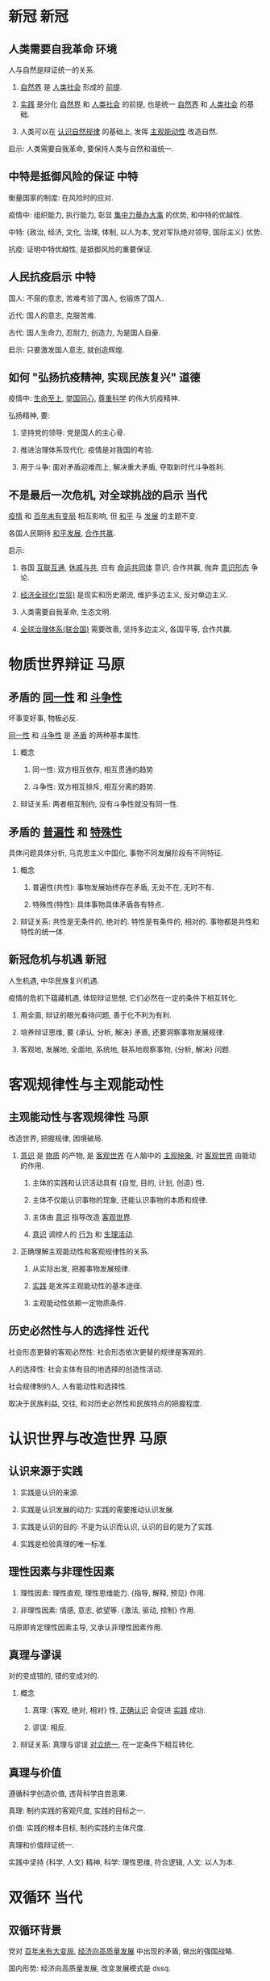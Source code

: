 #+latex_header: \usepackage{ctex}
#+latex_compiler: xelatex

* 新冠                                                                 :新冠:

** 人类需要自我革命                                                    :环境:

   人与自然是辩证统一的关系.

   1. _自然界_ 是 _人类社会_ 形成的 _前提_.

   2. _实践_ 是分化 _自然界_ 和 _人类社会_ 的前提, 也是统一 _自然界_ 和 _人类社会_ 的基础.

   3. 人类可以在 _认识自然规律_ 的基础上, 发挥 _主观能动性_ 改造自然.

   启示: 人类需要自我革命, 要保持人类与自然和谐统一.

** 中特是抵御风险的保证                                                :中特:

   衡量国家的制度: 在风险时的应对.

   疫情中: 组织能力, 执行能力, 彰显 _集中力量办大事_ 的优势, 和中特的优越性.

   中特: {政治, 经济, 文化, 治理, 体制, 以人为本, 党对军队绝对领导, 国际主义} 优势.

   抗疫: 证明中特优越性, 是抵御风险的重要保证.

** 人民抗疫启示                                                        :中特:

   国人: 不屈的意志, 苦难考验了国人, 也锻炼了国人.

   近代: 国人的意志, 克服苦难.

   古代: 国人生命力, 忍耐力, 创造力, 为是国人自豪.

   启示: 只要激发国人意志, 就创造辉煌.

** 如何 "弘扬抗疫精神, 实现民族复兴"                                   :道德:

   疫情中: _生命至上_, _举国同心_, _尊重科学_ 的伟大抗疫精神.

   弘扬精神, 要:

   1. 坚持党的领导: 党是国人的主心骨.

   2. 推进治理体系现代化: 疫情是对我国的考验.

   3. 用于斗争: 面对矛盾迎难而上, 解决重大矛盾, 夺取新时代斗争胜利.

** 不是最后一次危机, 对全球挑战的启示                                  :当代:

   _疫情_ 和 _百年未有变局_ 相互影响, 但 _和平_ 与 _发展_ 的主题不变.

   各国人民期待 _和平发展_, _合作共赢_.

   启示:

   1. 各国 _互联互通_, _休戚与共_, 应有 _命运共同体_ 意识, 合作共赢, 抛弃 _意识形态_ 争论.

   2. _经济全球化(世贸)_ 是现实和历史潮流, 维护多边主义, 反对单边主义.

   3. 人类需要自我革命, 生态文明.

   4. _全球治理体系(联合国)_ 需要改善, 坚持多边主义, 各国平等, 合作共赢.

* 物质世界辩证                                                         :马原:

** 矛盾的 _同一性_ 和 _斗争性_

   坏事变好事, 物极必反.

   _同一性_ 和 _斗争性_ 是 _矛盾_ 的两种基本属性.

   1. 概念

      1) 同一性: 双方相互依存, 相互贯通的趋势

      2) 斗争性: 双方相互排斥, 相互分离的趋势.

   2. 辩证关系: 两者相互制约, 没有斗争性就没有同一性.

** 矛盾的 _普遍性_ 和 _特殊性_

   具体问题具体分析, 马克思主义中国化, 事物不同发展阶段有不同特征.

   1. 概念

      1) 普遍性(共性): 事物发展始终存在矛盾, 无处不在, 无时不有.

      2) 特殊性(特性): 具体事物具体矛盾各有特点.

   2. 辩证关系: 共性是无条件的, 绝对的. 特性是有条件的, 相对的. 事物都是共性和特性的统一体.

** 新冠危机与机遇                                                      :新冠:

   人生机遇, 中华民族复兴机遇.

   疫情的危机下蕴藏机遇, 体现辩证思想, 它们必然在一定的条件下相互转化.

   1. 用全面, 辩证的眼光看待问题, 善于化不利为有利.

   2. 培养辩证思维, 要 {承认, 分析, 解决} 矛盾, 还要洞察事物发展规律.

   3. 客观地, 发展地, 全面地, 系统地, 联系地观察事物, {分析, 解决} 问题.

* 客观规律性与主观能动性

** 主观能动性与客观规律性                                              :马原:

   改造世界, 把握规律, 困境破局.

   1. _意识_ 是 _物质_ 的产物, 是 _客观世界_ 在人脑中的 _主观映象_, 对 _客观世界_ 由能动的作用.

      1) 主体的实践和认识活动具有 {自觉, 目的, 计划, 创造} 性.

      2) 主体不仅能认识事物的现象, 还能认识事物的本质和规律.

      3) 主体由 _意识_ 指导改造 _客观世界_.

      4) _意识_ 调控人的 _行为_ 和 _生理活动_.

   2. 正确理解主观能动性和客观规律性的关系.

      1) 从实际出发, 把握事物发展规律.

      2) _实践_ 是发挥主观能动性的基本途径.

      3) 主观能动性依赖一定物质条件.

** 历史必然性与人的选择性                                              :近代:

   社会形态更替的客观必然性: 社会形态依次更替的规律是客观的.

   人的选择性: 社会主体有目的地选择的创造性活动.

   社会规律制约人, 人有能动性和选择性.

   取决于民族利益, 交往, 和对历史必然性和民族特点的把握程度.

* 认识世界与改造世界                                                   :马原:

** 认识来源于实践

   1. 实践是认识的来源.

   2. 实践是认识发展的动力: 实践的需要推动认识发展.

   3. 实践是认识的目的: 不是为认识而认识, 认识的目的是为了实践.

   4. 实践是检验真理的唯一标准.

** 理性因素与非理性因素

   1. 理性因素: 理性直观, 理性思维能力. {指导, 解释, 预见} 作用.

   2. 非理性因素: 情感, 意志, 欲望等. {激活, 驱动, 控制} 作用.

   马原即肯定理性因素主导, 又承认非理性因素作用.

** 真理与谬误

   对的变成错的, 错的变成对的.

   1. 概念

      1) 真理: {客观, 绝对, 相对} 性, _正确认识_ 会促进 _实践_ 成功.

      2) 谬误: 相反.

   2. 辩证关系: 真理与谬误 _对立统一_, 在一定条件下相互转化.

** 真理与价值

   遵循科学创造价值, 违背科学自尝恶果.

   真理: 制约实践的客观尺度, 实践的目标之一.

   价值: 实践的根本目标, 制约实践的主体尺度.

   真理和价值辩证统一.

   实践中坚持 {科学, 人文} 精神, 科学: 理性思维, 符合逻辑, 人文: 以人为本.

* 双循环                                                               :当代:

** 双循环背景

   党对 _百年未有大变局_, _经济向高质量发展_ 中出现的矛盾, 做出的强国战略.

   国内形势: 经济向高质量发展, 改变发展模式是 dssq.

   国际形势: 百年未有大变局, 疫情肆虐, 经济低迷, 保护主义抬头, 全球供应链大调整.

   党根据我国发展情况和国际形势变化, 主动战略选择.

** 是否停止开放

   误读.

   国内循环: 发挥内需潜力, 连通国内外市场, 推动可持续发展.

   改革开放以来, 中国融入全球产业链, 即使疫情弱化全球产业链, 中国仍依赖全球产业链.

   以国内循环为主体, 以 _扩大内需_ 为 _战略基点_, 扩大高水平开放.

** 为双循环提供动能

   1. 国内循环为主体: 发挥市场规模优势, 降低外部冲击的压力.

   2. 深化改革为基本途径: _供给侧结构性改革_.

   3. 扩大开放力度.

   4. 优势互补, 高质量发展的区域经济布局.

* 高质量发展                                                           :当代:

** 如何认识 "我国已进入高质量发展阶段"

   高速增长->高质量发展: 是划时代的事件, 理解 "我国..." 的内涵意义重大.

   1. 满足人民美好生活需要的发展.

   2. {高质量, 有效率, 公平, 可持续, 安全} 的发展.

   3. 体现新发展理念的发展.

   4. 以 _供给侧结构性改革_ 为 _主线_ 的发展.

   5. 建立在现代化经济体系基础上的发展.

** 如何做

   1. 重视促进高质量发展的因素, 构建双循环格局, 发挥经济潜力, 实现 {...} 的发展.

   2. 产业结构优化升级, 供给侧结构性改革, 乡村振兴, 制造业, 实体经济, 文化产业.

   3. 扩大内需为战略基点.

   4. 自主创新能力.

   5. 用于革新.

   6. 一带一路.

* 市场与政府                                                           :当代:

** {市场, 政府} 万能论是错误的

   经济体制改革的核心问题: 处理政府和市场的关系, 市场决定资源分配, 政府发挥作用.

   前提: 消除 {市场, 政府} 万能论, 协调市场和政府.

   市场: 资源配置最优化. 我国是 _社会主义市场经济体制_, 要发挥社会主义制度优越性, 发挥党和政府的积极作用.

   政府: 保持宏观经济稳定, 加强 {公共服务, 市场监管}, 维护秩序, 推动可持续发展, 实现共同富裕.

** 结合市场与政府

   1. 认识 _有效市场_ 和 _有为政府_ 的统一性: 二者有机统一, 相辅相成, 市场有效是政府的目的.

   2. 围绕政府与市场的统一推动改革, 坚持社会主义市场经济改革方向.

   3. 完善产权制度和要素市场化配置.

* 科技创新                                                             :当代:

** 创新的必要性和要求

   必要性: 发展动力决定发展效能, 坚持创新是应对环境变化, 把握主动权的关键.
   百年未有大变局, 国内外环境复杂, 创新决定发展, 决定未来.

   要求: 创新为国家发展的核心, 推动 {理论, 制度, 科技, 文化} 创新, 使创新成为社会风气.

** 怎么做

   1. {科教兴国, 人才强国, 创新驱动发展} 战略.

   2. 国家创新体系建设, 推动科技创新与经济社会发展融合.

   3. 企业为主体, 市场为导向, 产学研融合的创新体系.

   4. 基础研究战略科技, 推动重大科技创新.

   5. 创新文化, 知识产权保护.

   6. 积极有效的人才政策.

* 就业, 民生, 脫贫                                                     :当代:

** 为什么保市场主体就是保民生就业

   长远来看, 民生靠就业保障.

   市场主体是就业机会的提供者. 就业保民生的政策, 取决于市场主体的发展.

   民生 -> 就业 -> 市场主体.

** 六稳六保, 怎么做

   六稳: 就业, 金融, 外贸, 外资, 投资, 预期工作.

   六保: 就业, 民生, 市场主体, 粮食, 供应链, 基层运转.

   _就业_ 为首位.

   1. 就业: 就业优先政策, 增强企业创造就业岗的能力.

   2. 民生: 困难群体基本生活保障.

   3. 市场主体: 帮助中小企业度过难关.

   4. 粮食: 发挥 "三农" 作用.

   5. 供应链: 产业链协同复工复产, 保持稳定和竞争力.

   6. 基层: 提高财政资金使用率.

** 如何脫贫

   1. 精准脫贫.

   2. 坚决打赢脫贫攻坚战.

   3. 成功不会自己冒出来.

* 十四五 (全面小康) 和 2035 远景 (社现)                                :当代:

** 全面小康是新起点

   1. 全面小康是 _社现国家_ 的启动计划, 为全面建设 _社现国家_ 奠定起初.

   2. 实现 2035 远景必须立足十四五规划, 坚持全面深化改革, 扩大对外开放.

** 怎么做

   1. 党的领导.

   2. 社会主义政治建设.

   3. 保持港澳稳定.

   4. 两岸和平发展, 祖国统一.

   5. 营造良好外部环境.

   6. 健全规划制定和落实机制.

* 黄河生态保护                                                         :环境:

** 保护黄河事关民族伟大复兴

   生态文明关系人民福祉, 关系民族未来.

   黄河是生态屏障, 是重要经济地带, 也是脫贫重要地区.

   推动黄河流域高质量发展, 解决黄河流域诸多问题, 对社会稳定, 民族团结有重要意义.

   _社现_ 是人与自然和谐共生的现代化, 即要满足人民的物质精神需要, 又要满足生态环境需要.

** 怎么做

   1. 坚持人与自然和谐共生: 保护人与自然的生命共同体, 践行 _绿水青山就是金山银山_ 的理念.

   2. 实施主体功能战略区, 各地区因地制宜.

* 抗战                                                                 :近代:

** 近代反侵略战争失败的原因

   1. 社会制度腐败: 根本原因.

   2. 经济技术落后.

** 抗战是中华民族伟大复兴的转折点

   1. 粉碎日本帝国主义殖民中国的图谋, 维护国家主权和领土完整, 洗刷近代耻辱.

   2. 确立中国大国地位, 赢得世界尊敬.

   3. 坚定国人民追求独立的意志.

   4. 抗战精神永远激励国人.

** 抗战胜利原因

   1. 党发挥中流砥柱.

   2. 以爱国主义为核心的民族精神的胜利.

   3. 全民族奋勇抗战的胜利.

   4. 世界反法西斯同盟国并肩作战的胜利.

** 日本正确对待历史

    中日友好, 符合两国人民利益, 维护亚洲和平.

    正确对待历史, 是中日关系发展的基础.

    牢记历史, 珍爱和平.

* 抗美援朝                                                             :近代:

** 抗美援朝是帝国主义者主动的

   我国成立之处, 百废待兴, 急需巩固政权.

   国际, 以美为首的帝国主义国家封锁中国, 想要扼杀我国.

   朝鲜内战爆发, 美国武装干涉朝鲜, 还武装干涉台海.

** 抗美援朝是中华民族伟大复兴的里程碑

   1. 粉碎美国扼杀中国的图谋, 巩固新生政权.

   2. 奠定中国在亚洲和国际的地位.

   3. pla 取得经验, 促进国防现代化.

   4. 改变二战后亚洲格局.

** 抗美援朝精神

   要传承以 {爱国, 革命英雄, 乐观, 忠诚, 国际} 主义为中心的抗美援朝精神.

   抗美援朝精神是党和 pla 的精神写照, 也是中华民族精神的体现.

   抗美援朝精神激励国人克服困难.

* 党与中华民族伟大复兴                                                 :近代:

** 近代中国危机是什么

   封建统治者腐朽无能, 资本主义列强侵略, 中国沦为办殖民地办封建社会.

   为了救亡图存, 从戊戌变法到辛亥革命, 国人进行了不懈的探索, 但都失败了, 无法改变中华民族的命运.

** 党的领导地位

   党的初心是为人民某幸福, 为民族某复兴, 确定新民主主义的正确道路.

   党经过土地革命战争, 抗日战争, 解放战争, 推翻 _帝国主义_, _封建主义_, _官僚资本主义_.

   我国成立后, 党通过抗美援朝战争稳定政权, 从 _新民主主义社会_ 过渡到 _社会主义社会_.

   党十一届三中全会后, 纠正 _文革_ 错误, 以经济建设为中心,
   坚持四项基本原则, 坚持改革开放, 坚持中特, 提高国力和人民生活水平.

   党十八大后, 进入中特新时代, 推进五位一体总布局, 四个全面战略布局, 彰显中特制度优势.

   事实表明, 坚持党的领导, 是历史发展的必然, 是人民的选择.

* 抗疫精神与人生价值                                              :新冠:道德:

** 抗疫精神与中华民族精神

   抗疫精神: 生命至上, 舍生忘死, 举国同心, 尊重科学, 命运与共.

   生命至上: 国人的仁爱传统.

   舍生忘死: 国人的顽强意志.

   举国同心: 国人的万众一心的团结.

   尊重科学: 国人的求真务实.

   命运与共: 国人的爱好和平.

   抗疫精神, 根植于中华民族的传统文化, 发扬民族精神, 传承了 {爱国, 集体, 社会} 主义精神.

** 在奉献中实现人生价值

   人生价值: 实践对于社会和个人所具有的价值, 包括社会价值和自我价值.

   社会价值: 实践对社会的价值.

   自我价值: 实践对个人生存和发展的价值.

   辩证关系:

   自我价值是人存在的必要条件, 是实现社会价值的前提.

   社会价值是社会存在的必要条件, 是实现自我价值的保障.

   评价:

   实践是否符合社会发展规律, 是否促进历史进步.

   服务人民, 奉献社会的高尚追求, 为人民服务.

* 民法典                                                               :道德:

** 经济社会发展是民法典的前提

   法律由一定的社会物质生活条件决定, 法律作为上层社会的主要成分, 产生于特定物质条件基础之上.

   社会物质生活条件: 与生存相关的 _物质资料生产方式_, 自然地理环境和人口等因素.

   物质资料生产方式决定法律本质, 生产力发展水平制约法律发展程度.

** 法律与道德

   法律与道德紧密联系, 相互促进.

   道德是法律的价值基础.

   法律为道德提供制度保障.

   道德融入法律体系, 使法律有道德导向, 有利于维护社会公平正义, 引导国人遵守家庭责任, 社会责任.

** 法制思维, 如何维护法律权威

   法制思维: 以法制价值为导向, 运用法律原则, 处理问题的思维模式.
   包括法律至上, 权利制约, 公平正义, 人权保障, 正当程序等.

   要做到: 学习法律知识, 掌握法律方法, 养成守法习惯, 守住法律底线.

   法律权威: 法律在社会生活中的 {作用, 影响, 公信} 力.

   要做到: 信仰法律, 遵守法律, 服从法律, 维护法律.

* 道德                                                                 :道德:

** 个人道德

   1. 提高个人道德修养的自觉性.

   2. 有效的道德修养方法: 思学并重, 知行合一等.

   3. 学习道德模范.

   4. 参与社会实践.

** 网络秩序

   公共生活需要公共秩序: 网络生活是生活的一部分 -> 网络生活是公共生活的一部分 -> 网络生活需要秩序.

   网络秩序要法律与道德共同维护.

   要正确使用网络工具, 正确引导网络舆论, 坚持权利与义务统一, 不损害国家和社会利益.

* 多边主义                                                             :当代:

** 联合国是和平发展的保障

   联合国宪章: 主权平等, 不干涉内政, 和平解决争端, 不使用武力, 履行国际义务.

   联合国宪章是普遍接受的国际关系准则.

   联合国宪章体现了人民渴望和平, 平等, 合作, 繁荣的愿望.

   挑战: 当前国际形势复杂, 某国家破坏秩序.

   联合国是多边主义的平台, 是维护和平稳定的基石.

   维护联合国是推动人类社会进步的根本.

** 联合国应该如何发挥作用

   1. 主持公道.

   2. 厉行法制.

   3. 促进合作.

   4. 聚焦行动.

** 多边主义

   时代主题: 和平, 发展.

   一方面, 世界多极化, 发展中国家和中国崛起.

   另一方面, {霸权, 保护, 单边} 主义.

   要:

   1. 合作共赢, 反对单边主义.

   2. 维护联合国.

   3. 公平正义, 反对贸易保护主义.

** 美国立场

   美国优先, 遏制中国崛起, 建立美国主导的世界秩序, 成为世界霸主.

   美国的行为: 是霸权主义, 强权政治的表现, 是对世界和平的威胁.

   美国破坏多边贸易规则和国际秩序, 破坏了全球贸易关系, 阻碍全球经济复苏.

* 开放                                                                 :当代:

** 国际竞争发展趋势

   百年未有大变局, 经济逆全球化, 保护主义, 单边主义, 经济低迷.

   同时, 新一轮科技革命, 当代综合国力竞争为创新力竞争.

** 如何做

   1. 营造开放包容的合作环境.

   2. 顺应数字化, 网络化, 智能化发展趋势, 推动服务贸易数字化.

   3. 开创互利共赢的合作局面.

** 共同开放, 开放型世界经济

   推进合作共赢: 命运共同体, 团结合作是必然选择, 推动经济全球化更开放包容, 平衡共赢.

   推进合作共担: 各国应同舟共济面对风险, 共同开放, 共担责任.

   推进合作共治: 多边主义, 维护世贸组织.

** 我国如何做

   1. 推动全面开放, 一带一路, 坚持引进来, 走出去.

   2. 建设高水平开放型经济新体制.

   3. 反对保护主义.

   习: 1. 扩大外资市场准入, 2. 知识产权国际合作, 3. 扩大商品和服务进口, 4. 国际宏观经济政策协调, 5. 对外开放政策落实.

* 新冠                                                                 :新冠:

** 我国贡献

   我国和平发展, 共同发展, 不称霸, 不扩张, 加快世界经济复苏.

** 我国对国际事物的态度

   中国需要世界, 世界需要中国.

   我国独立自主的和平外交政策, 和平发展, 人类命运共同体.

   我国是全球化发展的贡献者.

   我国是国际秩序的维护者.

** 习对世界抗疫的倡议

   是对我国抗疫的总结, 是世界抗疫的务实策略.

   蕴涵中华民族传统美德, 国人求真务实的精神, 国人的爱好和平.

   对国人负责, 也对世界负责.
